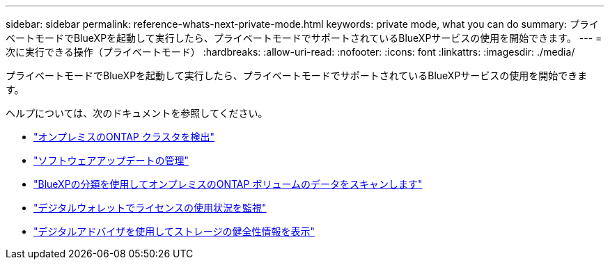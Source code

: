---
sidebar: sidebar 
permalink: reference-whats-next-private-mode.html 
keywords: private mode, what you can do 
summary: プライベートモードでBlueXPを起動して実行したら、プライベートモードでサポートされているBlueXPサービスの使用を開始できます。 
---
= 次に実行できる操作（プライベートモード）
:hardbreaks:
:allow-uri-read: 
:nofooter: 
:icons: font
:linkattrs: 
:imagesdir: ./media/


[role="lead"]
プライベートモードでBlueXPを起動して実行したら、プライベートモードでサポートされているBlueXPサービスの使用を開始できます。

ヘルプについては、次のドキュメントを参照してください。

* https://docs.netapp.com/us-en/bluexp-ontap-onprem/index.html["オンプレミスのONTAP クラスタを検出"^]
* https://docs.netapp.com/us-en/bluexp-software-updates/index.html["ソフトウェアアップデートの管理"^]
* https://docs.netapp.com/us-en/bluexp-classification/task-deploy-compliance-dark-site.html["BlueXPの分類を使用してオンプレミスのONTAP ボリュームのデータをスキャンします"^]
* https://docs.netapp.com/us-en/bluexp-digital-wallet/task-manage-on-prem-clusters.html["デジタルウォレットでライセンスの使用状況を監視"^]
* https://docs.netapp.com/us-en/active-iq/index.html["デジタルアドバイザを使用してストレージの健全性情報を表示"^]

